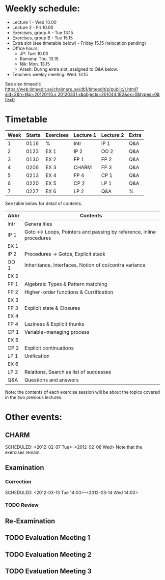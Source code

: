 * Weekly schedule:

+ Lecture 1 - Wed 10.00
+ Lecture 2 - Fri 10.00
+ Exercises, group A - Tue 13.15
+ Exercises, group B - Tue 15.15
+ Extra slot (see timetable below) - Friday 15.15 (relocation pending)
+ Office hours:
  - JP: Tue: 10.00
  - Ramona: Thu. 13.15
  - Nik: Mon. 13.15
  - Arash: During extra slot, assigned to Q&A below.
+ Teachers weekly meeting: Wed. 13.15

See also timeedit:
https://web.timeedit.se/chalmers_se/db1/timeedit/p/public/r.html?sid=3&h=t&p=20120116.x,20120331.x&objects=201044.182&ox=0&types=0&fe=0

* Timetable

| Week | Starts | Exercises | Lecture 1 | Lecture 2 | Extra |
|------+--------+-----------+-----------+-----------+-------|
|    1 | 0116   | %         | Intr      | IP 1      | Q&A   |
|    2 | 0123   | EX 1      | IP 2      | OO 2      | Q&A   |
|    3 | 0130   | EX 2      | FP 1      | FP 2      | Q&A   |
|    4 | 0206   | EX 3      | CHARM     | FP 3      | Q&A   |
|    5 | 0213   | EX 4      | FP 4      | CP 1      | Q&A   |
|    6 | 0220   | EX 5      | CP 2      | LP 1      | Q&A   |
|    7 | 0227   | EX 6      | LP 2      | Q&A       | %     |

See table below for detail of contents.

| Abbr | Contents                                                           |
|------+--------------------------------------------------------------------|
| Intr | Generalities                                                       |
| IP 1 | Goto ↔ Loops, Pointers and passing by reference, Inline procedures |
| EX 1 |                                                                    |
| IP 2 | Procedures → Gotos, Explicit stack                                 |
| OO 1 | Inheritance, Interfaces, Notion of co/contra variance              |
| EX 2 |                                                                    |
| FP 1 | Algebraic Types & Pattern matching                                 |
| FP 2 | Higher-order functions & Currification                             |
| EX 3 |                                                                    |
| FP 3 | Explicit state & Closures                                          |
| EX 4 |                                                                    |
| FP 4 | Laziness & Explicit thunks                                         |
| CP 1 | Variable-managing process                                          |
| EX 5 |                                                                    |
| CP 2 | Explicit continuations                                             |
| LP 1 | Unification                                                        |
| EX 6 |                                                                    |
| LP 2 | Relations, Search as list of successes                             |
| Q&A  | Questions and answers                                              |

Note: the contents of each exercise session will be about the topics
covered in the two previous lectures.

* Other events:
** CHARM
  SCHEDULED: <2012-02-07 Tue>--<2012-02-08 Wed>
  Note that the exercises remain.
** Examination
  SCHEDULED:  <2012-03-09 Fri 14:00>
*** Correction
  SCHEDULED:  <2012-03-13 Tue 14:00>--<2012-03-14 Wed 14:00>
*** TODO Review

** Re-Examination
  SCHEDULED:  <2012-08-30 Thu 14:00>

** TODO Evaluation Meeting 1  
** TODO Evaluation Meeting 2
** TODO Evaluation Meeting 3   

